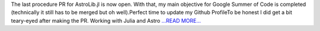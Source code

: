.. title: A fortnight and a few days to go
.. slug:
.. date: 2017-07-30 09:07:19 
.. tags: JuliaAstro
.. author: Kumar Prasun
.. link: https://medium.com/@prasunk2/a-fortnight-and-a-few-days-to-go-c5b803320366?source=rss-9aa590c84b87------2
.. description:
.. category: gsoc2017

The last procedure PR for AstroLib.jl is now open. With that, my main objective for Google Summer of Code is completed (technically it still has to be merged but oh well).Perfect time to update my Github ProfileTo be honest I did get a bit teary-eyed after making the PR. Working with Julia and Astro `...READ MORE... <https://medium.com/@prasunk2/a-fortnight-and-a-few-days-to-go-c5b803320366?source=rss-9aa590c84b87------2>`__


